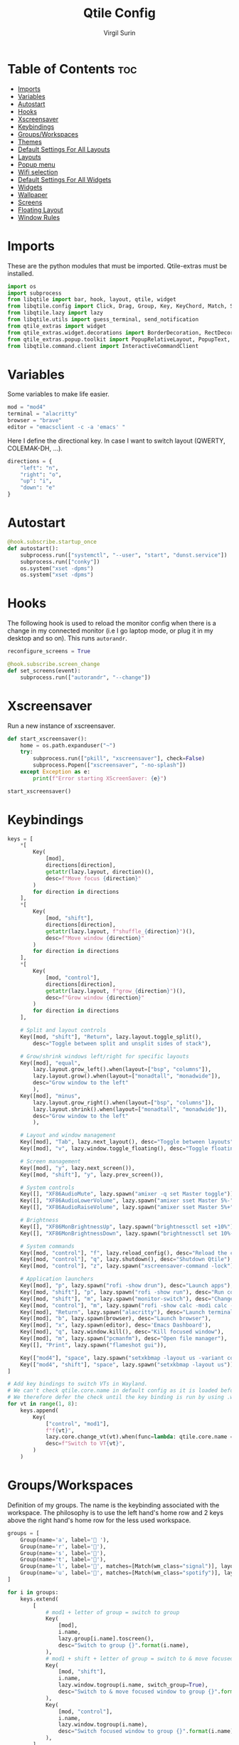 #+TITLE: Qtile Config
#+AUTHOR: Virgil Surin
#+PROPERTY: header-args :tangle ~/.config/qtile/config.py
#+auto_tangle: t
#+STARTUP: showeverything

* Table of Contents :toc:
- [[#imports][Imports]]
- [[#variables][Variables]]
- [[#autostart][Autostart]]
- [[#hooks][Hooks]]
- [[#xscreensaver][Xscreensaver]]
- [[#keybindings][Keybindings]]
- [[#groupsworkspaces][Groups/Workspaces]]
- [[#themes][Themes]]
- [[#default-settings-for-all-layouts][Default Settings For All Layouts]]
- [[#layouts][Layouts]]
- [[#popup-menu][Popup menu]]
- [[#wifi-selection][Wifi selection]]
- [[#default-settings-for-all-widgets][Default Settings For All Widgets]]
- [[#widgets][Widgets]]
- [[#wallpaper][Wallpaper]]
- [[#screens][Screens]]
- [[#floating-layout][Floating Layout]]
- [[#window-rules][Window Rules]]

* Imports
These are the python modules that must be imported. Qtile-extras must be installed.

#+begin_src python
import os
import subprocess
from libqtile import bar, hook, layout, qtile, widget
from libqtile.config import Click, Drag, Group, Key, KeyChord, Match, Screen
from libqtile.lazy import lazy
from libqtile.utils import guess_terminal, send_notification
from qtile_extras import widget
from qtile_extras.widget.decorations import BorderDecoration, RectDecoration
from qtile_extras.popup.toolkit import PopupRelativeLayout, PopupText, PopupWidget
from libqtile.command.client import InteractiveCommandClient

#+end_src

#+RESULTS:

* Variables
Some variables to make life easier.

#+begin_src python
mod = "mod4"
terminal = "alacritty"
browser = "brave"
editor = "emacsclient -c -a 'emacs' "

#+end_src

Here I define the directional key. In case I want to switch layout (QWERTY, COLEMAK-DH, ...).

#+begin_src python
directions = {
    "left": "n",
    "right": "o",
    "up": "i",
    "down": "e"
}
#+end_src

* Autostart

#+begin_src python
@hook.subscribe.startup_once
def autostart():
    subprocess.run(["systemctl", "--user", "start", "dunst.service"])
    subprocess.run(["conky"])
    os.system("xset -dpms")
    os.system("xset -dpms")

#+end_src

* Hooks

The following hook is used to reload the monitor config when there is a change in my connected monitor (i.e I go laptop mode, or plug it in my desktop and so on). This runs ~autorandr~.

#+begin_src python
reconfigure_screens = True

@hook.subscribe.screen_change
def set_screens(event):
    subprocess.run(["autorandr", "--change"])
#+end_src

* Xscreensaver
Run a new instance of xscreensaver.

#+begin_src python
def start_xscreensaver():
    home = os.path.expanduser("~")
    try:
        subprocess.run(["pkill", "xscreensaver"], check=False)
        subprocess.Popen(["xscreensaver", "-no-splash"])
    except Exception as e:
        print(f"Error starting XScreenSaver: {e}")

start_xscreensaver()
#+end_src

* Keybindings

#+begin_src python
keys = [
    ,*[
        Key(
            [mod],
            directions[direction],
            getattr(lazy.layout, direction)(),
            desc=f"Move focus {direction}"
        )
        for direction in directions
    ],
    ,*[
        Key(
            [mod, "shift"],
            directions[direction],
            getattr(lazy.layout, f"shuffle_{direction}")(),
            desc=f"Move window {direction}"
        )
        for direction in directions
    ],
    ,*[
        Key(
            [mod, "control"],
            directions[direction],
            getattr(lazy.layout, f"grow_{direction}")(),
            desc=f"Grow window {direction}"
        )
        for direction in directions
    ],

    # Split and layout controls
    Key([mod, "shift"], "Return", lazy.layout.toggle_split(),
        desc="Toggle between split and unsplit sides of stack"),

    # Grow/shrink windows left/right for specific layouts
    Key([mod], "equal",
        lazy.layout.grow_left().when(layout=["bsp", "columns"]),
        lazy.layout.grow().when(layout=["monadtall", "monadwide"]),
        desc="Grow window to the left"
        ),
    Key([mod], "minus",
        lazy.layout.grow_right().when(layout=["bsp", "columns"]),
        lazy.layout.shrink().when(layout=["monadtall", "monadwide"]),
        desc="Grow window to the left"
        ),

    # Layout and window management
    Key([mod], "Tab", lazy.next_layout(), desc="Toggle between layouts"),
    Key([mod], "v", lazy.window.toggle_floating(), desc="Toggle floating on the focused window"),

    # Screen management
    Key([mod], "y", lazy.next_screen()),
    Key([mod, "shift"], "y", lazy.prev_screen()),

    # System controls
    Key([], "XF86AudioMute", lazy.spawn("amixer -q set Master toggle")),
    Key([], "XF86AudioLowerVolume", lazy.spawn("amixer sset Master 5%-"), desc="Lower Volume by 5%"),
    Key([], "XF86AudioRaiseVolume", lazy.spawn("amixer sset Master 5%+"), desc="Raise Volume by 5%"),

    # Brightness
    Key([], "XF86MonBrightnessUp", lazy.spawn("brightnessctl set +10%")),
    Key([], "XF86MonBrightnessDown", lazy.spawn("brightnessctl set 10%-")),

    # System commands
    Key([mod, "control"], "f", lazy.reload_config(), desc="Reload the config"),
    Key([mod, "control"], "q", lazy.shutdown(), desc="Shutdown Qtile"),
    Key([mod, "control"], "z", lazy.spawn("xscreensaver-command -lock"), desc="Lock screen with XScreenSaver"),

    # Application launchers
    Key([mod], "p", lazy.spawn("rofi -show drun"), desc="Launch apps"),
    Key([mod, "shift"], "p", lazy.spawn("rofi -show run"), desc="Run commands"),
    Key([mod, "shift"], "m", lazy.spawn("monitor-switch"), desc="Change monitor config"),
    Key([mod, "control"], "m", lazy.spawn("rofi -show calc -modi calc -no-show-match -no-sort"), desc="Launch calculator"),
    Key([mod], "Return", lazy.spawn("alacritty"), desc="Launch terminal"),
    Key([mod], "b", lazy.spawn(browser), desc="Launch browser"),
    Key([mod], "x", lazy.spawn(editor), desc='Emacs Dashboard'),
    Key([mod], "q", lazy.window.kill(), desc="Kill focused window"),
    Key([mod], "m", lazy.spawn("pcmanfm"), desc="Open file manager"),
    Key([], "Print", lazy.spawn("flameshot gui")),

    Key(["mod4"], "space", lazy.spawn("setxkbmap -layout us -variant colemak_dh")),
    Key(["mod4", "shift"], "space", lazy.spawn("setxkbmap -layout us")),
]

# Add key bindings to switch VTs in Wayland.
# We can't check qtile.core.name in default config as it is loaded before qtile is started
# We therefore defer the check until the key binding is run by using .when(func=...)
for vt in range(1, 8):
    keys.append(
        Key(
            ["control", "mod1"],
            f"f{vt}",
            lazy.core.change_vt(vt).when(func=lambda: qtile.core.name == "wayland"),
            desc=f"Switch to VT{vt}",
        )
    )

#+end_src

#+RESULTS:

* Groups/Workspaces
Definition of my groups. The name is the keybinding associated with the workspace.
The philosophy is to use the left hand's home row and 2 keys above the right hand's home row for the less used workspace.

#+begin_src python
groups = [
    Group(name='a', label=' '),
    Group(name='r', label='󰖟'),
    Group(name='s', label='󰈙'),
    Group(name='t', label=''),
    Group(name='l', label='󰍦', matches=[Match(wm_class="signal")], layout="columns"),
    Group(name='u', label='󰓇', matches=[Match(wm_class="spotify")], layout="columns"),
]

for i in groups:
    keys.extend(
        [
            # mod1 + letter of group = switch to group
            Key(
                [mod],
                i.name,
                lazy.group[i.name].toscreen(),
                desc="Switch to group {}".format(i.name),
            ),
            # mod1 + shift + letter of group = switch to & move focused window to group
            Key(
                [mod, "shift"],
                i.name,
                lazy.window.togroup(i.name, switch_group=True),
                desc="Switch to & move focused window to group {}".format(i.name),
            ),
            Key(
                [mod, "control"],
                i.name,
                lazy.window.togroup(i.name),
                desc="Switch focused window to group {}".format(i.name),
            ),
        ]
    )

#+end_src

* Themes

Definition of the colors used to theme Qtile.

#+begin_src python

One = {
    "bg":      "#282c34",
    "fg":      "#bbc2cf",
    "black":   "#1c1f24",
    "white":   "#dfdfdf",
    "red":     "#ff6c6b",
    "green":   "#98be65",
    "orange":  "#da8548",
    "blue":    "#51afef",
    "magenta": "#c678dd",
    "cyan":    "#46d9ff",
    "purple":  "#a9a1e1"
}

Everforest = {
    "bg":      "#333c43",
    "fg":      "#d3c6aa",
    "black":   "#191C25",
    "white":   "#dfdfdf",
    "red":     "#e67e80",
    "green":   "#a7c080",
    "orange":  "#e69875",
    "blue":    "#7fbbb3",
    "magenta": "#d699b6",
    "cyan":    "#88C0D0",
    "purple":  "#d699b6"
}
#+end_src

#+begin_src python
colors = One

#+end_src

* Default Settings For All Layouts

Some default settings to ensure consistent theming among every layout used.

#+begin_src python
layout_theme = {
    "border_width": 3,
    "margin": 6,
    "border_focus": colors["blue"],
    "border_normal": colors["black"]
}
#+end_src

* Layouts
#+begin_src python
layouts = [
    layout.Columns(**layout_theme,
                   border_on_single = True,
                   border_focus_stack = colors["magenta"],
                   border_normal_stack = colors["bg"],
                   ),
    layout.MonadTall(**layout_theme,
                     ratio = 0.6,
                     ),
    layout.MonadWide(**layout_theme),
    layout.Max(**layout_theme),
]

#+end_src

* Popup menu
Using qtile-extra we can create popup menu !

#+begin_src python
def create_menu():
    menu_items = [
        ("Terminal", lazy.spawn(terminal)),
        ("Browser", lazy.spawn(browser)),
        ("Editor", lazy.spawn(editor)),
        ("File Manager", lazy.spawn("pcmanfm")),
        ("Screenshot", lazy.spawn("flameshot gui")),
        ("Lock", lazy.spawn("xscreensaver-command -lock")),
    ]

    menu = PopupRelativeLayout(
        width = 200,
        height = len(menu_items) * 30 + 10,
        controls = [
            PopupText(
                text = item[0],
                pos_x = 0.1,
                pos_y = (i * 30 + 10) / (len(menu_items) * 30 + 10),
                width = 0.8,
                height = 25 / (len(menu_items) * 30 + 10),
                mouse_callbacks = {"Button1": item[1]}
            )
            for i, item in enumerate(menu_items)
        ],
        background = colors["bg"],
        border_width = 2,
        border = colors["blue"],
        margin = 2,
        initial_focus = None,
    )
    return menu

def show_menu(qtile):
    menu = create_menu()
    menu.show(qtile=qtile, centered=True)
    return None
#+end_src

* Wifi selection
Let's define a bunch of function to create a nice wifi selection panel.

#+begin_src python
def get_wifi_networks():
    try:
        result = subprocess.run(
            ["nmcli", "-t", "-f", "SSID,SIGNAL,SECURITY", "device", "wifi", "list"],
            capture_output=True,
            text=True,
            check=True
        )
        networks = []
        for line in result.stdout.strip().split('\n'):
            if line:
                parts = line.split(':')
                if len(parts) >= 3 and parts[0]:
                    ssid = parts[0]
                    signal = parts[1] if len(parts) > 1 else "0"
                    security = parts[2] if len(parts) > 2 else ""
                    networks.append((ssid, signal, security))
        return sorted(networks, key=lambda x: int(x[1]), reverse=True)
    except Exception as e:
        print(f"Error getting WiFi networks: {e}")
        return []

def show_wifi_menu(qtile):
    networks = get_wifi_networks()

    if not networks:
        networks = [("WiFi 1", "70", "WPA"), ("WiFi 2", "60", "WPA"), ("WiFi X", "40", "")]

    menu_width = 400
    header_height = 50
    footer_height = 50
    item_height = 40
    padding = 10

    content_height = len(networks) * item_height
    menu_height = header_height + content_height + footer_height

    controls = []

    controls.append(
        PopupText(
            text="Pick a wifi",
            pos_x=0,
            pos_y=0,
            width=1.0,
            height=header_height/menu_height,
            h_align="center",
            background=colors["bg"],
            fontsize=14,
        )
    )

    controls.append(
        PopupText(
            text = " ",
            pos_x=0,
            pos_y=header_height/menu_height,
            width=1.0,
            height=1/menu_height,
            fill=True,
            background=colors["fg"],
        )
    )

    for i, (ssid, signal, security) in enumerate(networks):
        y_pos = (header_height + i * item_height) / menu_height
        controls.append(
            PopupText(
                text=ssid,
                pos_x=0.1,
                pos_y=y_pos,
                width=0.8,
                height=item_height/menu_height,
                fontsize=16,
                mouse_callbacks={
                    "Button1": lazy.function(lambda qtile, s=ssid, sec=security: connect_to_wifi(qtile, s, sec))
                }
            )
        )

    controls.append(
        PopupText(
            text = " ",
            pos_x=0,
            pos_y=(menu_height - footer_height)/menu_height,
            width=1.0,
            height=1/menu_height,
            fill=True,
            background=colors["fg"],
        )
    )

    controls.append(
        PopupText(
            text="✗",
            pos_x=0.05,
            pos_y=(menu_height - footer_height/2)/menu_height - 0.02,
            width=0.1,
            height=0.04,
            fontsize=16,
            mouse_callbacks={"Button1": lazy.function(lambda qtile: None)}
        )
    )

    controls.append(
        PopupText(
            text="close",
            pos_x=0.15,
            pos_y=(menu_height - footer_height/2)/menu_height - 0.02,
            width=0.2,
            height=0.04,
            foreground=colors["red"],
            fontsize=14,
            mouse_callbacks={"Button1": lazy.function(lambda qtile: None)}
        )
    )

    controls.append(
        PopupText(
            text="refresh ↻",
            pos_x=0.65,
            pos_y=(menu_height - footer_height/2)/menu_height - 0.02,
            width=0.3,
            height=0.04,
            h_align="right",
            fontsize=14,
            mouse_callbacks={"Button1": lazy.function(show_wifi_menu)}
        )
    )

    menu = PopupRelativeLayout(
        width=menu_width,
        height=menu_height,
        controls=controls,
        background=colors["bg"],
        initial_focus=None,
        border_width=2,
        border = colors["red"],
        corner_radius=12,
    )

    menu.show(qtile=qtile, centered=True)
    return None

def connect_to_wifi(qtile, ssid, security):
    if security:
        qtile.cmd_spawn(f"sh -c 'PASSWORD=$(rofi -dmenu -p \"Password for {ssid}:\" -password); nmcli device wifi connect \"{ssid}\" password \"$PASSWORD\"'")
    else:
        qtile.cmd_spawn(f"nmcli device wifi connect '{ssid}'")
#+end_src


* Default Settings For All Widgets

Some function and default settings for the widgets.

#+begin_src python
widget_defaults = dict(
    fontsize = 12,
    padding = 4,
    background = colors["bg"],
)

sep_bar = widget.TextBox(
                    text = '|',
                    background = colors["bg"],
                    foreground = colors["fg"],
                    padding = 4,
                    fontsize = 14
                )

def widget_decoration(color):
    return [
        BorderDecoration(
            colour = colors[color],
            border_width = [0, 0, 2, 0],
        )
    ]

#+end_src

* Widgets
This function creates the widgets used for the bar.

#+begin_src python
def create_widget():
    return [
        widget.TextBox(
            text='󱄅',
            fontsize=26,
            foreground = colors["blue"],
            padding=10,
            mouse_callbacks={
                'Button1': lazy.function(show_menu)
            },
        ),
        widget.Spacer(length=4),
        widget.GroupBox(
            fontsize = 16,
            margin_x = 15,
            margin_y = 5,
            padding_x = 1,
            padding_y = 0,
            borderwidht = 2,
            active = colors["blue"],
            inactive = colors["fg"],
            highlight_method = "line",
            rounded = False,
            highlight_color = [colors["bg"]], # if using "line" as  highlight method
            this_current_screen_border = colors["green"],
            other_current_screen_border = colors["magenta"],
            this_screen_border = colors["magenta"],
            other_screen_border = colors["magenta"],
            foreground = colors["fg"],
            background = [colors["bg"]],
        ),
        # widget.GroupBox(
        #     fontsize = 16,
        #     margin_x = 10,
        #     margin_y = 5,
        #     borderwidht = 3,
        #     padding_x = 2,
        #     active = colors["blue"],
        #     inactive = colors["fg"],
        #     center_aligned=True,
        #     highlight_method = "line",
        #     rounded = True,
        #     highlight_color = ["#565c6400"], # if using "line" as  highlight method
        #     this_current_screen_border = colors["green"],
        #     other_current_screen_border = colors["magenta"],

        #     this_screen_border = colors["magenta"],
        #     other_screen_border = colors["magenta"],

        #     foreground = colors["fg"],
        #     background = [colors["bg"]],
        #     **decoration_group,
        # ),
        sep_bar,
        widget.CurrentLayoutIcon(
            foreground = colors["fg"],
            scale = 0.7,
            use_mask = True,
            ,**widget_defaults,
        ),
        widget.CurrentLayout(
            foreground = colors["fg"],
            font = "Ubuntu",
            padding = 10,
            fontsize = 14,
        ),
        sep_bar,
        widget.WindowName(
            max_chars = 32,
            foreground = colors["blue"],
            ,**widget_defaults,
        ),
        widget.Spacer(length = 12),
        widget.TextBox(
            text='󰖩',
            fontsize=16,
            foreground=colors["red"],
            padding=5,
            mouse_callbacks={
                'Button1': lazy.function(show_wifi_menu)
            },
        ),
        widget.Net(
            interface = "wlp6s0",
            format = "{up:^3.0f}{up_suffix} ↑↓ {down:^3.0f}{down_suffix}",
            foreground = colors["red"],
            ,**widget_defaults,
        ),
        widget.Spacer(length = 12),
        widget.KeyboardLayout(
            configured_keyboards = [ "US" ],
            mouse_callbacks = {
                "Button1": lazy.widget["keyboardlayout"].next_keyboard(),
                "Button2": lazy.widget["keyboardlayout"].previous_keyboard()
            },
            foreground = colors["orange"],
            fmt = "⌨ {}",
            ,**widget_defaults,
        ),
        widget.Spacer(length = 12),
        widget.UPowerWidget(
            foreground = colors["green"],
            fill_charge = colors["green"],
            fill_critical = colors["red"],
            fill_low = colors["orange"],
            fill_normal = colors["green"],
            border_colour = colors["green"],
            border_charge_colour = colors["green"],
            border_critical_colour = colors["green"],
            ,**widget_defaults,
        ),
        widget.Battery(
            foreground = colors["green"],
            format = "{percent:2.0%} ({hour:d}h{min:02d})",
            ,**widget_defaults,
        ),
        widget.Spacer(length = 12),
        widget.Volume(
            foreground = colors["magenta"],
            fmt = '   Vol: {} ',
            ,**widget_defaults,
        ),
        widget.Spacer(length = 12),
        widget.Clock(
            foreground = colors["blue"],
            format = "⏱ %a, %d %b - %H:%M ",
            ,**widget_defaults,
        ),
        #widget.Systray(
        #    padding = 3,
        #    background = colors["bg"],
        #    foreground = colors["blue"],
        #    #**decoration_group,
        #),
        # NB Systray is incompatible with Wayland, consider using StatusNotifier instead
        widget.Spacer(length = 8),
    ]
#+end_src

* Wallpaper

#+begin_src python
wall = "~/.dotfiles/wallpapers/The_Artist's_Garden_at_Eragny2.jpg"

#+end_src

* Screens
I mainly work with 2 monitors.
#+begin_src python
screens = [
    Screen(
        wallpaper=wall,
        wallpaper_mode="stretch",
        top=bar.Bar(
            create_widget(),
            26,
            border_width=[0, 0, 0, 0],
            border_color=[colors["black"]] * 4,
            margin = [6, 8, 6, 8],
            background = colors["bg"]
        ),
    ),
    Screen(
        wallpaper=wall,
        wallpaper_mode="fill",
        top=bar.Bar(
            create_widget(),
            26,
            border_width=[0, 0, 0, 0],
            border_color=[colors["black"]] * 4,
            margin = [6, 8, 6, 8],
            background = colors["bg"]
        ),
    ),
]

    #+end_src


* Floating Layout

#+begin_src python
mouse = [
    Drag([mod], "Button1", lazy.window.set_position_floating(), start=lazy.window.get_position()),
    Drag([mod], "Button3", lazy.window.set_size_floating(), start=lazy.window.get_size()),
    Click([mod], "Button2", lazy.window.bring_to_front()),
]

#+end_src

* Window Rules

#+begin_src python
dgroups_key_binder = None
dgroups_app_rules = []  # type: list
follow_mouse_focus = False
bring_front_click = False
floats_kept_above = True
cursor_warp = False
floating_layout = layout.Floating(
    ,**layout_theme,
    float_rules=[
        # Run the utility of `xprop` to see the wm class and name of an X client.
        ,*layout.Floating.default_float_rules,
        Match(wm_class="confirmreset"),  # gitk
        Match(wm_class="makebranch"),  # gitk
        Match(wm_class="maketag"),  # gitk
        Match(wm_class="ssh-askpass"),  # ssh-askpass
        Match(title="branchdialog"),  # gitk
        Match(title="pinentry"),  # GPG key password entry
        Match(title="Bitwarden"),  # GPG key password entry
        Match(wm_class="crx_nngceckbapebfimnlniiiahkandclblb", title="Bitwarden"),
    ]
)
auto_fullscreen = True
focus_on_window_activation = "smart"
reconfigure_screens = True

auto_minimize = True
wl_input_rules = None
wl_xcursor_theme = None
wl_xcursor_size = 24
wmname = "LG3D"

#+end_src

#+RESULTS:
